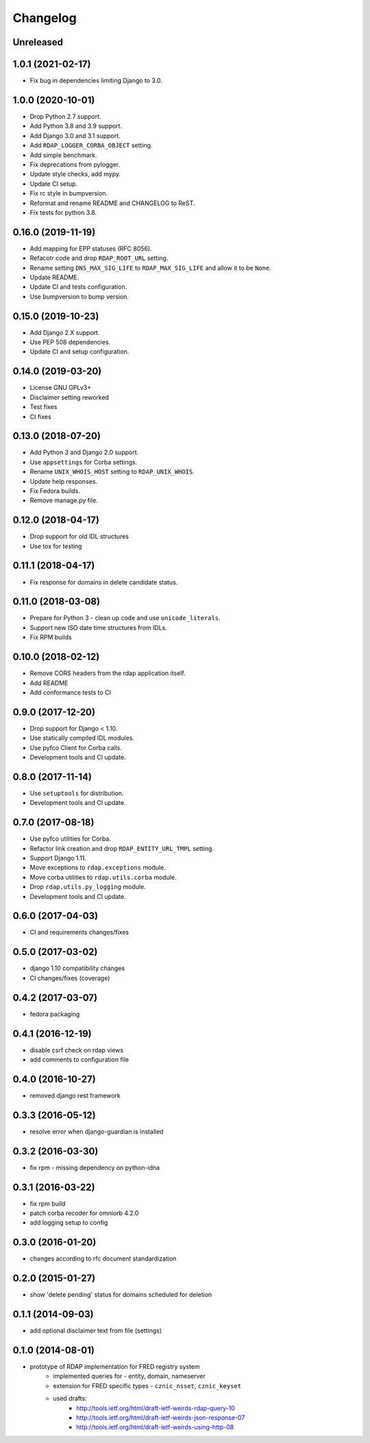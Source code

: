 =========
Changelog
=========

Unreleased
----------

1.0.1 (2021-02-17)
------------------

* Fix bug in dependencies limiting Django to 3.0.

1.0.0 (2020-10-01)
------------------

* Drop Python 2.7 support.
* Add Python 3.8 and 3.9 support.
* Add Django 3.0 and 3.1 support.
* Add ``RDAP_LOGGER_CORBA_OBJECT`` setting.
* Add simple benchmark.
* Fix deprecations from pylogger.
* Update style checks, add mypy.
* Update CI setup.
* Fix rc style in bumpversion.
* Reformat and rename README and CHANGELOG to ReST.
* Fix tests for python 3.8.

0.16.0 (2019-11-19)
-------------------

* Add mapping for EPP statuses (RFC 8056).
* Refacotr code and drop ``RDAP_ROOT_URL`` setting.
* Rename setting ``DNS_MAX_SIG_LIFE`` to ``RDAP_MAX_SIG_LIFE`` and allow it to be ``None``.
* Update README.
* Update CI and tests configuration.
* Use bumpversion to bump version.

0.15.0 (2019-10-23)
-------------------

* Add Django 2.X support.
* Use PEP 508 dependencies.
* Update CI and setup configuration.

0.14.0 (2019-03-20)
-------------------

* License GNU GPLv3+
* Disclaimer setting reworked
* Test fixes
* CI fixes

0.13.0 (2018-07-20)
-------------------

* Add Python 3 and Django 2.0 support.
* Use ``appsettings`` for Corba settings.
* Rename ``UNIX_WHOIS_HOST`` setting to ``RDAP_UNIX_WHOIS``.
* Update help responses.
* Fix Fedora builds.
* Remove manage.py file.

0.12.0 (2018-04-17)
-------------------

* Drop support for old IDL structures
* Use tox for testing

0.11.1 (2018-04-17)
-------------------

* Fix response for domains in delete candidate status.

0.11.0 (2018-03-08)
-------------------

* Prepare for Python 3 - clean up code and use ``unicode_literals``.
* Support new ISO date time structures from IDLs.
* Fix RPM builds

0.10.0 (2018-02-12)
-------------------

* Remove CORS headers from the rdap application itself.
* Add README
* Add conformance tests to CI

0.9.0 (2017-12-20) 
------------------

* Drop support for Django < 1.10.
* Use statically compiled IDL modules.
* Use pyfco Client for Corba calls.
* Development tools and CI update.

0.8.0 (2017-11-14)
------------------

* Use ``setuptools`` for distribution.
* Development tools and CI update.

0.7.0 (2017-08-18)
------------------

* Use pyfco utilities for Corba.
* Refactor link creation and drop ``RDAP_ENTITY_URL_TMPL`` setting.
* Support Django 1.11.
* Move exceptions to ``rdap.exceptions`` module.
* Move corba utilities to ``rdap.utils.corba`` module.
* Drop ``rdap.utils.py_logging`` module.
* Development tools and CI update.

0.6.0 (2017-04-03)
------------------

* CI and requirements changes/fixes

0.5.0 (2017-03-02)
------------------

* django 1.10 compatibility changes
* CI changes/fixes (coverage)

0.4.2 (2017-03-07)
-----------------

* fedora packaging

0.4.1 (2016-12-19)
------------------

* disable csrf check on rdap views
* add comments to configuration file

0.4.0 (2016-10-27)
------------------

* removed django rest framework

0.3.3 (2016-05-12)
------------------

* resolve error when django-guardian is installed

0.3.2 (2016-03-30)
------------------

* fix rpm - missing dependency on python-idna

0.3.1 (2016-03-22)
------------------

* fix rpm build
* patch corba recoder for omniorb 4.2.0
* add logging setup to config

0.3.0 (2016-01-20)
------------------

* changes according to rfc document standardization

0.2.0 (2015-01-27)
------------------

* show 'delete pending' status for domains scheduled for deletion

0.1.1 (2014-09-03)
------------------

* add optional disclaimer text from file (settings)

0.1.0 (2014-08-01)
------------------

* prototype of RDAP implementation for FRED registry system
   * implemented queries for - entity, domain, nameserver
   * extension for FRED specific types - ``cznic_nsset``, ``cznic_keyset``
   * used drafts:
      * http://tools.ietf.org/html/draft-ietf-weirds-rdap-query-10
      * http://tools.ietf.org/html/draft-ietf-weirds-json-response-07
      * http://tools.ietf.org/html/draft-ietf-weirds-using-http-08
